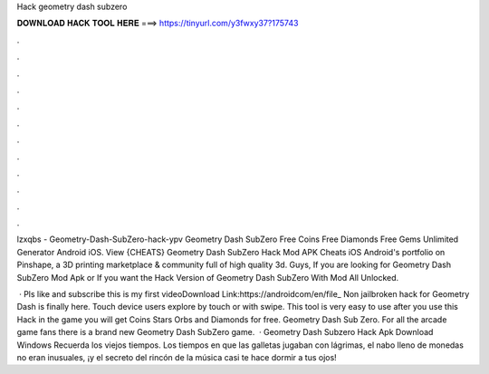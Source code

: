 Hack geometry dash subzero



𝐃𝐎𝐖𝐍𝐋𝐎𝐀𝐃 𝐇𝐀𝐂𝐊 𝐓𝐎𝐎𝐋 𝐇𝐄𝐑𝐄 ===> https://tinyurl.com/y3fwxy37?175743



.



.



.



.



.



.



.



.



.



.



.



.

lzxqbs - Geometry-Dash-SubZero-hack-ypv Geometry Dash SubZero Free Coins Free Diamonds Free Gems Unlimited Generator Android iOS. View {CHEATS} Geometry Dash SubZero Hack Mod APK Cheats iOS Android's portfolio on Pinshape, a 3D printing marketplace & community full of high quality 3d. Guys, If you are looking for Geometry Dash SubZero Mod Apk or If you want the Hack Version of Geometry Dash SubZero With Mod All Unlocked.

 · Pls like and subscribe this is my first videoDownload Link:https://androidcom/en/file_ Non jailbroken hack for Geometry Dash is finally here. Touch device users explore by touch or with swipe. This tool is very easy to use after you use this Hack in the game you will get Coins Stars Orbs and Diamonds for free. Geometry Dash Sub Zero. For all the arcade game fans there is a brand new Geometry Dash SubZero game.  · Geometry Dash Subzero Hack Apk Download Windows Recuerda los viejos tiempos. Los tiempos en que las galletas jugaban con lágrimas, el nabo lleno de monedas no eran inusuales, ¡y el secreto del rincón de la música casi te hace dormir a tus ojos!

